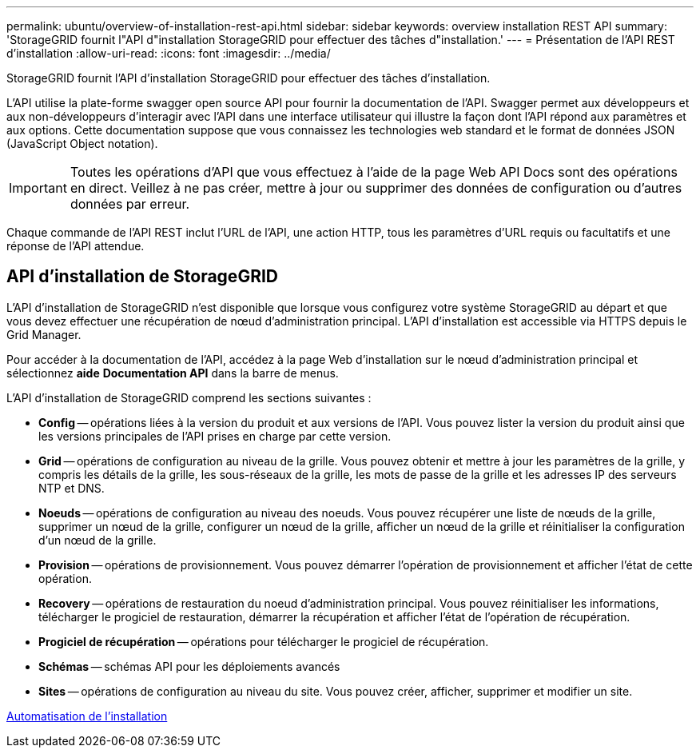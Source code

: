 ---
permalink: ubuntu/overview-of-installation-rest-api.html 
sidebar: sidebar 
keywords: overview installation REST API 
summary: 'StorageGRID fournit l"API d"installation StorageGRID pour effectuer des tâches d"installation.' 
---
= Présentation de l'API REST d'installation
:allow-uri-read: 
:icons: font
:imagesdir: ../media/


[role="lead"]
StorageGRID fournit l'API d'installation StorageGRID pour effectuer des tâches d'installation.

L'API utilise la plate-forme swagger open source API pour fournir la documentation de l'API. Swagger permet aux développeurs et aux non-développeurs d'interagir avec l'API dans une interface utilisateur qui illustre la façon dont l'API répond aux paramètres et aux options. Cette documentation suppose que vous connaissez les technologies web standard et le format de données JSON (JavaScript Object notation).


IMPORTANT: Toutes les opérations d'API que vous effectuez à l'aide de la page Web API Docs sont des opérations en direct. Veillez à ne pas créer, mettre à jour ou supprimer des données de configuration ou d'autres données par erreur.

Chaque commande de l'API REST inclut l'URL de l'API, une action HTTP, tous les paramètres d'URL requis ou facultatifs et une réponse de l'API attendue.



== API d'installation de StorageGRID

L'API d'installation de StorageGRID n'est disponible que lorsque vous configurez votre système StorageGRID au départ et que vous devez effectuer une récupération de nœud d'administration principal. L'API d'installation est accessible via HTTPS depuis le Grid Manager.

Pour accéder à la documentation de l'API, accédez à la page Web d'installation sur le nœud d'administration principal et sélectionnez *aide* *Documentation API* dans la barre de menus.

L'API d'installation de StorageGRID comprend les sections suivantes :

* *Config* -- opérations liées à la version du produit et aux versions de l'API. Vous pouvez lister la version du produit ainsi que les versions principales de l'API prises en charge par cette version.
* *Grid* -- opérations de configuration au niveau de la grille. Vous pouvez obtenir et mettre à jour les paramètres de la grille, y compris les détails de la grille, les sous-réseaux de la grille, les mots de passe de la grille et les adresses IP des serveurs NTP et DNS.
* *Noeuds* -- opérations de configuration au niveau des noeuds. Vous pouvez récupérer une liste de nœuds de la grille, supprimer un nœud de la grille, configurer un nœud de la grille, afficher un nœud de la grille et réinitialiser la configuration d'un nœud de la grille.
* *Provision* -- opérations de provisionnement. Vous pouvez démarrer l'opération de provisionnement et afficher l'état de cette opération.
* *Recovery* -- opérations de restauration du noeud d'administration principal. Vous pouvez réinitialiser les informations, télécharger le progiciel de restauration, démarrer la récupération et afficher l'état de l'opération de récupération.
* *Progiciel de récupération* -- opérations pour télécharger le progiciel de récupération.
* *Schémas* -- schémas API pour les déploiements avancés
* *Sites* -- opérations de configuration au niveau du site. Vous pouvez créer, afficher, supprimer et modifier un site.


xref:automating-installation.adoc[Automatisation de l'installation]

